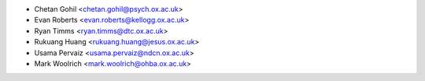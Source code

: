 * Chetan Gohil <chetan.gohil@psych.ox.ac.uk>
* Evan Roberts <evan.roberts@kellogg.ox.ac.uk>
* Ryan Timms <ryan.timms@dtc.ox.ac.uk>
* Rukuang Huang <rukuang.huang@jesus.ox.ac.uk>
* Usama Pervaiz <usama.pervaiz@ndcn.ox.ac.uk>
* Mark Woolrich <mark.woolrich@ohba.ox.ac.uk>
